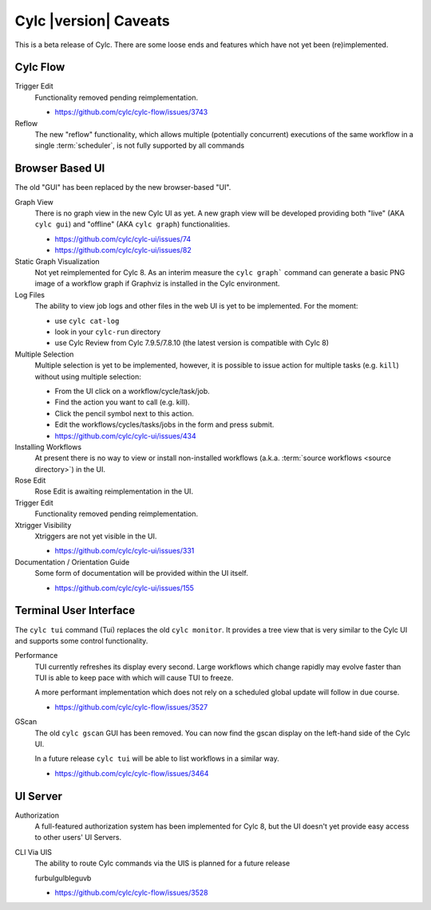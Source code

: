 Cylc |version| Caveats
======================

This is a beta release of Cylc. There are some loose ends and features which
have not yet been (re)implemented.


Cylc Flow
---------

Trigger Edit
   Functionality removed pending reimplementation.

   * https://github.com/cylc/cylc-flow/issues/3743
Reflow
   The new "reflow" functionality, which allows multiple
   (potentially concurrent) executions of the same workflow in a single
   :term:`scheduler`, is not fully supported by all commands


Browser Based UI
----------------

The old "GUI" has been replaced by the new browser-based "UI".

Graph View
   There is no graph view in the new Cylc UI as yet. A new graph view will be
   developed providing both "live" (AKA ``cylc gui``) and "offline"
   (AKA ``cylc graph``) functionalities.

   * https://github.com/cylc/cylc-ui/issues/74
   * https://github.com/cylc/cylc-ui/issues/82

Static Graph Visualization
   Not yet reimplemented for Cylc 8. As an interim measure the
   ``cylc graph``` command can generate a basic PNG image of a workflow
   graph if Graphviz is installed in the Cylc environment.

Log Files
   The ability to view job logs and other files in the web UI is yet to be
   implemented. For the moment:

   * use ``cylc cat-log``
   * look in your ``cylc-run`` directory
   * use Cylc Review from Cylc 7.9.5/7.8.10 (the latest version is compatible
     with Cylc 8)

Multiple Selection
   Multiple selection is yet to be implemented, however, it is possible
   to issue action for multiple tasks (e.g. ``kill``) without using
   multiple selection:

   * From the UI click on a workflow/cycle/task/job.
   * Find the action you want to call (e.g. kill).
   * Click the pencil symbol next to this action.
   * Edit the workflows/cycles/tasks/jobs in the form and press submit.

   * https://github.com/cylc/cylc-ui/issues/434
Installing Workflows
   At present there is no way to view or install non-installed workflows (a.k.a.
   :term:`source workflows <source directory>`) in the UI.
Rose Edit
   Rose Edit is awaiting reimplementation in the UI.
Trigger Edit
   Functionality removed pending reimplementation.
Xtrigger Visibility
   Xtriggers are not yet visible in the UI.

   * https://github.com/cylc/cylc-ui/issues/331
Documentation / Orientation Guide
   Some form of documentation will be provided within the UI itself.

   * https://github.com/cylc/cylc-ui/issues/155


Terminal User Interface
-----------------------

The ``cylc tui`` command (Tui) replaces the old ``cylc monitor``. It provides a
tree view that is very similar to the Cylc UI and supports some control
functionality.

Performance
   TUI currently refreshes its display every second. Large workflows which
   change rapidly may evolve faster than TUI is able to keep pace with which
   will cause TUI to freeze.

   A more performant implementation which does not rely on a scheduled global
   update will follow in due course.

   * https://github.com/cylc/cylc-flow/issues/3527
GScan
   The old ``cylc gscan`` GUI has been removed. You can now find the gscan
   display on the left-hand side of the Cylc UI.

   In a future release ``cylc tui`` will be able to list workflows in a similar
   way.

   * https://github.com/cylc/cylc-flow/issues/3464


UI Server
---------

Authorization
   A full-featured authorization system has been implemented for Cylc 8, but
   the UI doesn't yet provide easy access to other users' UI Servers.

CLI Via UIS
   The ability to route Cylc commands via the UIS is planned for a future release

   furbulgulbleguvb

   * https://github.com/cylc/cylc-flow/issues/3528
